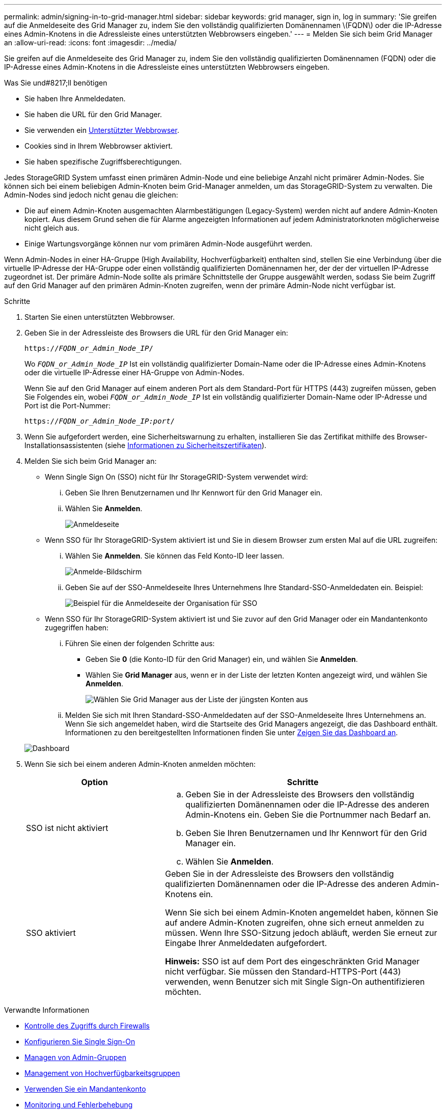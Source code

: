 ---
permalink: admin/signing-in-to-grid-manager.html 
sidebar: sidebar 
keywords: grid manager, sign in, log in 
summary: 'Sie greifen auf die Anmeldeseite des Grid Manager zu, indem Sie den vollständig qualifizierten Domänennamen \(FQDN\) oder die IP-Adresse eines Admin-Knotens in die Adressleiste eines unterstützten Webbrowsers eingeben.' 
---
= Melden Sie sich beim Grid Manager an
:allow-uri-read: 
:icons: font
:imagesdir: ../media/


[role="lead"]
Sie greifen auf die Anmeldeseite des Grid Manager zu, indem Sie den vollständig qualifizierten Domänennamen (FQDN) oder die IP-Adresse eines Admin-Knotens in die Adressleiste eines unterstützten Webbrowsers eingeben.

.Was Sie und#8217;ll benötigen
* Sie haben Ihre Anmeldedaten.
* Sie haben die URL für den Grid Manager.
* Sie verwenden ein xref:../admin/web-browser-requirements.adoc[Unterstützter Webbrowser].
* Cookies sind in Ihrem Webbrowser aktiviert.
* Sie haben spezifische Zugriffsberechtigungen.


Jedes StorageGRID System umfasst einen primären Admin-Node und eine beliebige Anzahl nicht primärer Admin-Nodes. Sie können sich bei einem beliebigen Admin-Knoten beim Grid-Manager anmelden, um das StorageGRID-System zu verwalten. Die Admin-Nodes sind jedoch nicht genau die gleichen:

* Die auf einem Admin-Knoten ausgemachten Alarmbestätigungen (Legacy-System) werden nicht auf andere Admin-Knoten kopiert. Aus diesem Grund sehen die für Alarme angezeigten Informationen auf jedem Administratorknoten möglicherweise nicht gleich aus.
* Einige Wartungsvorgänge können nur vom primären Admin-Node ausgeführt werden.


Wenn Admin-Nodes in einer HA-Gruppe (High Availability, Hochverfügbarkeit) enthalten sind, stellen Sie eine Verbindung über die virtuelle IP-Adresse der HA-Gruppe oder einen vollständig qualifizierten Domänennamen her, der der der virtuellen IP-Adresse zugeordnet ist. Der primäre Admin-Node sollte als primäre Schnittstelle der Gruppe ausgewählt werden, sodass Sie beim Zugriff auf den Grid Manager auf den primären Admin-Knoten zugreifen, wenn der primäre Admin-Node nicht verfügbar ist.

.Schritte
. Starten Sie einen unterstützten Webbrowser.
. Geben Sie in der Adressleiste des Browsers die URL für den Grid Manager ein:
+
`https://_FQDN_or_Admin_Node_IP_/`

+
Wo `_FQDN_or_Admin_Node_IP_` Ist ein vollständig qualifizierter Domain-Name oder die IP-Adresse eines Admin-Knotens oder die virtuelle IP-Adresse einer HA-Gruppe von Admin-Nodes.

+
Wenn Sie auf den Grid Manager auf einem anderen Port als dem Standard-Port für HTTPS (443) zugreifen müssen, geben Sie Folgendes ein, wobei `_FQDN_or_Admin_Node_IP_` Ist ein vollständig qualifizierter Domain-Name oder IP-Adresse und Port ist die Port-Nummer:

+
`https://_FQDN_or_Admin_Node_IP:port_/`

. Wenn Sie aufgefordert werden, eine Sicherheitswarnung zu erhalten, installieren Sie das Zertifikat mithilfe des Browser-Installationsassistenten (siehe xref:using-storagegrid-security-certificates.adoc[Informationen zu Sicherheitszertifikaten]).
. Melden Sie sich beim Grid Manager an:
+
** Wenn Single Sign On (SSO) nicht für Ihr StorageGRID-System verwendet wird:
+
... Geben Sie Ihren Benutzernamen und Ihr Kennwort für den Grid Manager ein.
... Wählen Sie *Anmelden*.
+
image::../media/sign_in_grid_manager_no_sso.gif[Anmeldeseite]



** Wenn SSO für Ihr StorageGRID-System aktiviert ist und Sie in diesem Browser zum ersten Mal auf die URL zugreifen:
+
... Wählen Sie *Anmelden*. Sie können das Feld Konto-ID leer lassen.
+
image::../media/sso_sign_in_first_time.gif[Anmelde-Bildschirm, wenn SSO aktiviert ist und keine Cookies verwendet werden]

... Geben Sie auf der SSO-Anmeldeseite Ihres Unternehmens Ihre Standard-SSO-Anmeldedaten ein. Beispiel:
+
image::../media/sso_organization_page.gif[Beispiel für die Anmeldeseite der Organisation für SSO]



** Wenn SSO für Ihr StorageGRID-System aktiviert ist und Sie zuvor auf den Grid Manager oder ein Mandantenkonto zugegriffen haben:
+
... Führen Sie einen der folgenden Schritte aus:
+
**** Geben Sie *0* (die Konto-ID für den Grid Manager) ein, und wählen Sie *Anmelden*.
**** Wählen Sie *Grid Manager* aus, wenn er in der Liste der letzten Konten angezeigt wird, und wählen Sie *Anmelden*.
+
image::../media/sign_in_grid_manager_sso.gif[Wählen Sie Grid Manager aus der Liste der jüngsten Konten aus, wenn SSO aktiviert ist]



... Melden Sie sich mit Ihren Standard-SSO-Anmeldedaten auf der SSO-Anmeldeseite Ihres Unternehmens an. Wenn Sie sich angemeldet haben, wird die Startseite des Grid Managers angezeigt, die das Dashboard enthält. Informationen zu den bereitgestellten Informationen finden Sie unter xref:../monitor/viewing-dashboard.adoc[Zeigen Sie das Dashboard an].




+
image::../media/grid_manager_dashboard.png[Dashboard]

. Wenn Sie sich bei einem anderen Admin-Knoten anmelden möchten:
+
[cols="1a,2a"]
|===
| Option | Schritte 


 a| 
SSO ist nicht aktiviert
 a| 
.. Geben Sie in der Adressleiste des Browsers den vollständig qualifizierten Domänennamen oder die IP-Adresse des anderen Admin-Knotens ein. Geben Sie die Portnummer nach Bedarf an.
.. Geben Sie Ihren Benutzernamen und Ihr Kennwort für den Grid Manager ein.
.. Wählen Sie *Anmelden*.




 a| 
SSO aktiviert
 a| 
Geben Sie in der Adressleiste des Browsers den vollständig qualifizierten Domänennamen oder die IP-Adresse des anderen Admin-Knotens ein.

Wenn Sie sich bei einem Admin-Knoten angemeldet haben, können Sie auf andere Admin-Knoten zugreifen, ohne sich erneut anmelden zu müssen. Wenn Ihre SSO-Sitzung jedoch abläuft, werden Sie erneut zur Eingabe Ihrer Anmeldedaten aufgefordert.

*Hinweis:* SSO ist auf dem Port des eingeschränkten Grid Manager nicht verfügbar. Sie müssen den Standard-HTTPS-Port (443) verwenden, wenn Benutzer sich mit Single Sign-On authentifizieren möchten.

|===


.Verwandte Informationen
* xref:controlling-access-through-firewalls.adoc[Kontrolle des Zugriffs durch Firewalls]
* xref:configuring-sso.adoc[Konfigurieren Sie Single Sign-On]
* xref:managing-admin-groups.adoc[Managen von Admin-Gruppen]
* xref:managing-high-availability-groups.adoc[Management von Hochverfügbarkeitsgruppen]
* xref:../tenant/index.adoc[Verwenden Sie ein Mandantenkonto]
* xref:../monitor/index.adoc[Monitoring und Fehlerbehebung]

